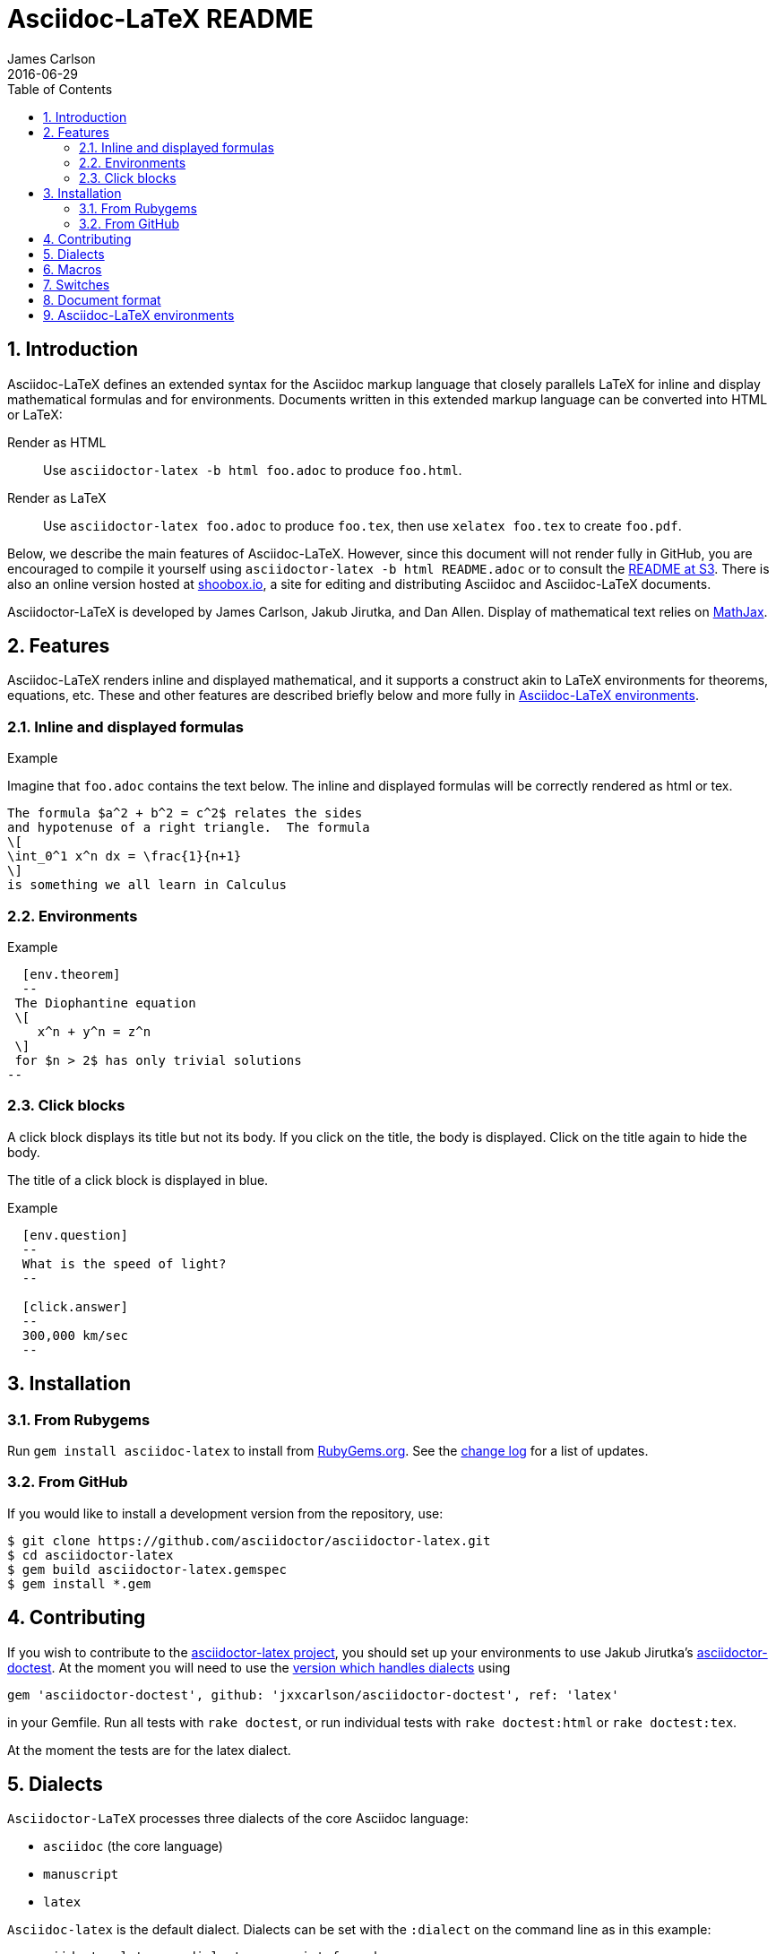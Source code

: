 = Asciidoc-LaTeX README
James Carlson
2016-06-29
:sectnums:
:toc2:


:env_standard:

:adl: Asciidoc-LaTeX
:adlp: Asciidoctor-LaTeX
:ad: Asciidoc
:adp: http://asciidoctor.org[Asciidoctor]
:adoc: http://asciidoctor.org/docs/asciidoc-syntax-quick-reference/[Asciidoc]
:adlm: http://www.noteshare.io/section/asciidoctor-latex-manual-intro[Asciidoctor-LaTeX Manual]
////
:tex: https://www.sharelatex.com/[LaTeX]
////
:tex: LaTeX
:article: http://noteshare.io/book/transcendental-numbers-and-periods[article]
:ns: http://www.noteshare.io[Noteshare.io]
:sc: http://www.scripta.io[Scripta.io]

== Introduction

Asciidoc-LaTeX defines an extended syntax
for the Asciidoc markup language
that closely parallels LaTeX for inline and display mathematical formulas and for environments.
Documents written in this extended markup language can be converted into  HTML or LaTeX:

Render as HTML::
Use `asciidoctor-latex -b html foo.adoc` to produce `foo.html`.

Render as LaTeX:: Use `asciidoctor-latex foo.adoc`
to produce `foo.tex`, then use `xelatex foo.tex` to create `foo.pdf`.

Below, we describe the main
features of {adl}.  However, since this document
will not render fully in GitHub, you
are encouraged to compile it yourself using
`asciidoctor-latex -b html README.adoc` or to consult the
http://vschool.s3.amazonaws.com/asciidoctor-latex/README.html[README at S3].
There is also an online version hosted at http://www.shoobox.io/share/230[shoobox.io],
a site for editing and distributing Asciidoc and Asciidoc-LaTeX documents.

Asciidoctor-LaTeX is developed by James Carlson, Jakub Jirutka, and Dan Allen.  Display of mathematical text
relies on http://docs.mathjax.org/en/latest/start.html[MathJax].

== Features

{adl} renders inline and displayed mathematical, and it supports a construct akin to LaTeX environments
for theorems, equations, etc.  These and other features are described briefly below and more fully in <<Asciidoc-LaTeX environments>>.

=== Inline and displayed formulas

ifdef::env_standard[]
.Example
Imagine that `foo.adoc` contains the text below.
The inline and displayed formulas will be correctly rendered as html or tex.
----
The formula $a^2 + b^2 = c^2$ relates the sides
and hypotenuse of a right triangle.  The formula
\[
\int_0^1 x^n dx = \frac{1}{n+1}
\]
is something we all learn in Calculus
----
endif::[]

ifndef::env_standard[]

.Example
Imagine that `foo.adoc` contains the text below.
It will be correctly rendered as html or tex.
----
 The formula \$a^2 + b^2 = c^2\$ relates the sides
 and hypotenuse of a right triangle.  The formula
 \[
 \int_0^1 x^n dx = \frac{1}{n+1}
 \]
 is something we all learn in Calculus
----

.Rendered Text
[blue]#The formula $a^2 + b^2 = c^2$ relates the sides
and hypotenuse of a right triangle.  The formula
\[
\int_0^1 x^n dx = \frac{1}{n+1}
\]
is something we all learn in Calculus.#
endif::[]

=== Environments

ifdef::env_standard[]
.Example
--
--

----
  [env.theorem]
  --
 The Diophantine equation
 \[
    x^n + y^n = z^n
 \]
 for $n > 2$ has only trivial solutions
--
----
endif::[]

ifndef::env_standard[]
.Example

----
 [env.theorem]
 --
 The Diophantine equation
 \[
    x^n + y^n = z^n
 \]
 for \$n > 2\$ has only trivial solutions
 --
----

.Rendered Text
--
--

[env.theorem]
--
The Diophantine equation
\[
  x^n + y^n = z^n
\]
for $n > 2$ has only trivial solutions.
--
endif::[]


=== Click blocks

A click block displays its title but not its body.
If you click on the title, the body is displayed.
Click on the title again to hide the body.

The title of a click block is displayed in blue.

ifdef::env_standard[]
.Example
--
--

----
  [env.question]
  --
  What is the speed of light?
  --

  [click.answer]
  --
  300,000 km/sec
  --
----
endif::[]

ifndef::env_standard[]
.Example
--
--

----
  [env.question]
  --
  What is the speed of light?
  --

  [click.answer]
  --
  300,000 km/sec
  --
----

.Rendered Text
--
--

[env.question]
--
What is the speed of light?
--

[click.answer]
--
300,000 km/sec
--

endif::[]



== Installation

=== From Rubygems

Run `gem install asciidoc-latex` to install from
https://rubygems.org/gems/asciidoctor-latex[RubyGems.org].
See the https://github.com/asciidoctor/asciidoctor-latex/blob/master/CHANGELOG.adoc[change log]
for a list of updates.

=== From GitHub

If you would like to install a development version from the repository, use:

 $ git clone https://github.com/asciidoctor/asciidoctor-latex.git
 $ cd asciidoctor-latex
 $ gem build asciidoctor-latex.gemspec
 $ gem install *.gem


==  Contributing

If you wish to contribute to the
https://github.com/asciidoctor/asciidoctor-latex[asciidoctor-latex project], you should set up your environments to use
Jakub Jirutka's https://github.com/asciidoctor/asciidoctor-doctest[asciidoctor-doctest].  At the moment you will need to
use the https://github.com/jxxcarlson/asciidoctor-doctest[version which handles dialects] using
```
gem 'asciidoctor-doctest', github: 'jxxcarlson/asciidoctor-doctest', ref: 'latex'
```
in your Gemfile.  Run all tests with `rake doctest`,
or run individual tests with `rake doctest:html` or
`rake doctest:tex`.

At the moment the tests are for the latex dialect.

== Dialects

`Asciidoctor-LaTeX` processes three dialects of the core Asciidoc language:

- `asciidoc` (the core language)
- `manuscript`
- `latex`

`Asciidoc-latex` is the default dialect. Dialects can be set with the `:dialect` on the
command line as in this example:

```
   asciidoctor-latex -a dialect=manuscript foo.adoc
```
To set the dialect with the Ruby API, use for example :

```
   Asciidoctor.convert str, { 'dialect' => 'latex' }
```





== Macros

Macros can be included in the body of an Asciidoc-LaTeX
file using the `texmacro` environment, as in the example
below.

----

[env.texmacro]
--
\def\AA{\mathbb{A}}
\def\BB{\mathbb{B}}

\newcommand{\set}[1]{ \{\,#1\,  \} }
\newcommand{\sett}[2]{ \{\,#1\, \mid\, #2\, \} }
--
----

To include a LaTeX macro file MACRO_FILE, insert the code
`include_latex_macros::MACRO_FILE[]`.  Here MACRO_FILE can be a file name or a an absolute or relative path.  Included macros work
for both the html and tex backends.


NOTE: Automatic inclusion of the file `macros.tex`
has been discontinued.


== Switches

.Tex header
To generate a tex file with a minimal header, do:

 $ asciidoctor-latex -a header=no foo.adoc

.Print style
An alternate css file, `data/print.css` is provided
for printing.  It features wider margins and a smaller
type size.  Copy it to the root of your document
folder and use the command `asciidoctor-latex -a stylesheet=print.css`
or more generally `asciidoctor-latex -a stylesheet=path_to/print.css`.


{adlp}'s default form at is `:latexmath`.
To use `:stem`, put the text `:stem:`
in your file.  To turn the switch
on and set it to `latexmath`, say
instead of `stem:latexmth`.



== Document format

Asciidoctor supports two closely-related
math formats, [blue]#Asciidoc-LaTeX#
and [blue]#AsciiMath#.
In Asciidoc-LaTeX,
one can write `\$ a^2 + b^2 = c^2 \$` and
----
 \[
    e^{2\pi \sqrt{-1}} = 1,
 \]
----
for in-line and display mathematial
text, respectively.
You will need to express dollar-denominated
currency using
escaped dollar signs, as
 in the sentence, "He paid \$100 for that
theorem."  In AsciiMath, one writes
`+++stem:[ a^2 + b^2 = c^2 ]+++`
and
----
  [stem]
  ++++
    e^{2\pi \sqrt{-1}} = 1.
  ++++
----

ifdef::env_standard[]
== Asciidoc-LaTeX environments

Asciidoc-LaTeX supports an `env` construct that maps to LaTeX environments.
Thus
----
[env.theorem]
--
There exist infinitely many prime numbers.
--
----
renders as an automatically numbered theorem.
Environments can contain in-line and display mathematics, e.g.,
----
 [env.theorem]
 --
 A two-by-two matrix is invertible if
 its determinant is nonzero, i.e., if
 \[
  \left|\begin{matrix}
    a & b \\
    c & d
  \end{matrix}\right| \ne 0
 \]
 This result extends to $n\times n$ matrices.
--
----

There is complete freedom in parameter `NAME`
of `[env.NAME]`, Thus,one can write
----
 [env.definition]
 --
 An integer $n$ is *prime* if (a) it is not
 $\pm 1$ and (b) it has no divisors other
 than $\pm 1$ and $\pm n$.
 --
----
or
----
[env.joke]
--
A mathematician, a philosopher, and
a lawyer met at the local bar
for a drink.  The lawyer said ...
--
----
One can make cross references by labeling
the environment as in
----
[env.joke#mathjoke1]
--
A mathematician, a philosopher, and
a lawyer met at the local bar
for a drink.  The lawyer said ...
--
----
then referencing it later as  +<<mathjoke1>>+

Certain environments receive special treatment.
For numbered equations, use `[env.equation]`
like this

----
[env.equation]
--
a^{p-1} \equiv 1\ \text{mod}\ p
--
----

An equation number will be displayed only when
a label for cross-referencing is provided, e.g.,

----
[env.equation#little-fermat]
--
a^{p-1} \equiv 1\ \text{mod}\ p
--
----

For sets of equations, use `[env,equationalign]`:
----
[env.equationalign]
--
A & = 4\pi r^2 \\
V & = \frac{4}{3} \pi r^3
--
----

endif::[]


ifndef::env_standard[]
== Asciidoc-LaTeX environments

Asciidoc-LaTeX supports an `env` construct that maps to LaTeX environments.
Thus
----
[env.theorem]
--
There exist infinitely many prime numbers.
--
----
renders as an automatically numbered theorem:


[env.theorem]
--
There exist infinitely many prime numbers.
--

Environments can contain in-line and display mathematics, e.g.,
----
 [env.theorem]
 --
 A two-by-two matrix is invertible if
 its determinant is nonzero, i.e., if
 \[
  \left|\begin{matrix}
    a & b \\
    c & d
  \end{matrix}\right| \ne 0
 \]
 This result extends to $n\times n$ matrices.
--
----

[env.theorem]
--
A two-by-two matrix is invertible if
its determinant is nonzero, i.e., if
\[
  \left|\begin{matrix}
    a & b \\
    c & d
  \end{matrix}\right| \ne 0
\]
This result extends to $n\times n$ matrices.
--


There is complete freedom in parameter `NAME`
of `[env.NAME]`, Thus,one can write
----
 [env.definition]
 --
 An integer \$n\$ is *prime* if (a) it is not
 \$\pm 1\$ and (b) it has no divisors other
 than \$\pm 1\$ and \$\pm n\$.
 --
----
to obtain

[env.definition]
--
An integer $n$ is *prime* if (a) it is not
$\pm 1$ and (b) it has no divisors other
than $\pm 1$ and $\pm n$.
--

Or one could write
----
[env.joke]
--
A mathematician, a philosopher, and
a lawyer met at the local bar
for a drink.  The lawyer said ...
--
----

[env.joke]
--
A mathematician, a philosopher, and
a lawyer met at the local bar
for a drink.  The lawyer said ...
--


One can make cross references by labeling
the environment as in
----
[env.joke#mathjoke1]
--
A mathematician, a philosopher, and
a lawyer met at the local bar
for a drink.  The lawyer said ...
--
----
then referencing it later as  +<<mathjoke1>>+

Certain environments receive special treatment.
For numbered equations, use `[env.equation]`
like this

----
[env.equation]
--
a^{p-1} \equiv 1\ \text{mod}\ p
--
----
Here is the rendered version:

[env.equation]
--
a^{p-1} \equiv 1\ \text{mod}\ p
--

An equation number will be displayed only when
a label for cross-referencing is provided, e.g.,

----
[env.equation#little-fermat]
--
a^{p-1} \equiv 1\ \text{mod}\ p
--
----

so that now one has

[env.equation#little-fermat]
--
a^{p-1} \equiv 1\ \text{mod}\ p
--

For sets of equations, use `[env,equationalign]`:
----
[env.equationalign]
--
A & = 4\pi r^2 \\
V & = \frac{4}{3} \pi r^3
--
----
This text renders as
[env.equationalign#area-volume]
--
A & = 4\pi r^2 \\
V & = \frac{4}{3} \pi r^3
--

endif::[]



